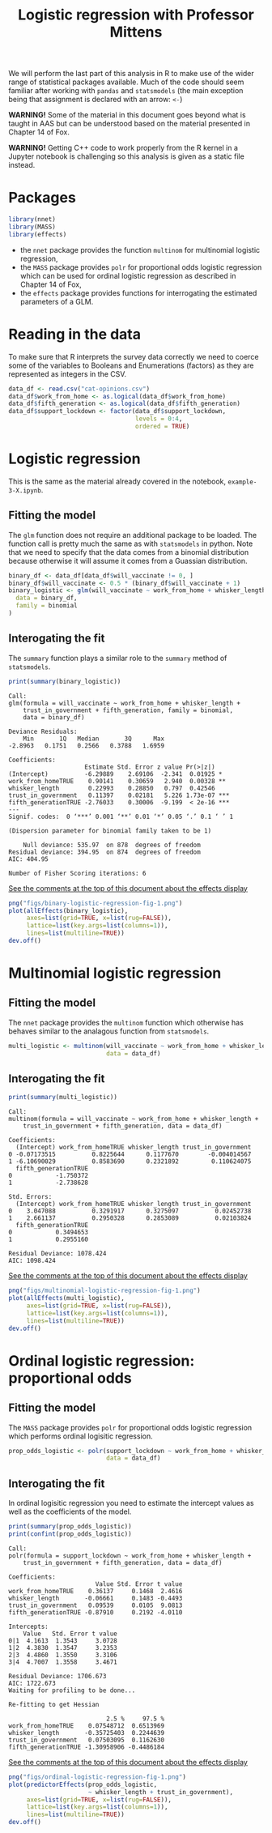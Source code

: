 #+title: Logistic regression with Professor Mittens

We will perform the last part of this analysis in R to make use of the wider
range of statistical packages available. Much of the code should seem familiar
after working with =pandas= and =statsmodels= (the main exception being that
assignment is declared with an arrow: =<-=)

*WARNING!* Some of the material in this document goes beyond what is taught in
AAS but can be understood based on the material presented in Chapter 14 of Fox.

*WARNING!* Getting C++ code to work properly from the R kernel in a Jupyter
 notebook is challenging so this analysis is given as a static file instead.

* Packages

#+begin_src R :tangle example-3-answers-b.R
library(nnet)
library(MASS)
library(effects)
#+end_src

- the =nnet= package provides the function =multinom= for multinomial logistic
  regression,
- the =MASS= package provides =polr= for proportional odds logistic regression
  which can be used for ordinal logistic regression as described in Chapter 14
  of Fox,
- the =effects= package provides functions for interrogating the estimated
  parameters of a GLM.

* Reading in the data

To make sure that R interprets the survey data correctly we need to coerce some
of the variables to Booleans and Enumerations (factors) as they are represented
as integers in the CSV.

#+begin_src R :tangle example-3-answers-b.R
data_df <- read.csv("cat-opinions.csv")
data_df$work_from_home <- as.logical(data_df$work_from_home)
data_df$fifth_generation <- as.logical(data_df$fifth_generation)
data_df$support_lockdown <- factor(data_df$support_lockdown,
                                   levels = 0:4,
                                   ordered = TRUE)
#+end_src

* Logistic regression

This is the same as the material already covered in the notebook,
=example-3-X.ipynb=.

** Fitting the model

The =glm= function does not require an additional package to be loaded. The
function call is pretty much the same as with =statsmodels= in python. Note that
we need to specify that the data comes from a binomial distribution because
otherwise it will assume it comes from a Guassian distribution.

#+begin_src R :tangle example-3-answers-b.R
binary_df <- data_df[data_df$will_vaccinate != 0, ]
binary_df$will_vaccinate <- 0.5 * (binary_df$will_vaccinate + 1)
binary_logistic <- glm(will_vaccinate ~ work_from_home + whisker_length + trust_in_government + fifth_generation,
  data = binary_df,
  family = binomial
)
#+end_src

** Interogating the fit

The =summary= function plays a similar role to the =summary= method of
=statsmodels=.

#+begin_src R :tangle example-3-answers-b.R
print(summary(binary_logistic))
#+end_src

#+begin_src 
Call:
glm(formula = will_vaccinate ~ work_from_home + whisker_length + 
    trust_in_government + fifth_generation, family = binomial, 
    data = binary_df)

Deviance Residuals: 
    Min       1Q   Median       3Q      Max  
-2.8963   0.1751   0.2566   0.3788   1.6959  

Coefficients:
                     Estimate Std. Error z value Pr(>|z|)    
(Intercept)          -6.29889    2.69106  -2.341  0.01925 *  
work_from_homeTRUE    0.90141    0.30659   2.940  0.00328 ** 
whisker_length        0.22993    0.28850   0.797  0.42546    
trust_in_government   0.11397    0.02181   5.226 1.73e-07 ***
fifth_generationTRUE -2.76033    0.30006  -9.199  < 2e-16 ***
---
Signif. codes:  0 ‘***’ 0.001 ‘**’ 0.01 ‘*’ 0.05 ‘.’ 0.1 ‘ ’ 1

(Dispersion parameter for binomial family taken to be 1)

    Null deviance: 535.97  on 878  degrees of freedom
Residual deviance: 394.95  on 874  degrees of freedom
AIC: 404.95

Number of Fisher Scoring iterations: 6
#+end_src

_See the comments at the top of this document about the effects display_

#+begin_src R :tangle example-3-answers-b.R
png("figs/binary-logistic-regression-fig-1.png")
plot(allEffects(binary_logistic),
     axes=list(grid=TRUE, x=list(rug=FALSE)),
     lattice=list(key.args=list(columns=1)),
     lines=list(multiline=TRUE))
dev.off()
#+end_src

[[./figs/binary-logistic-regression-fig-1.png]]

* Multinomial logistic regression

** Fitting the model

The =nnet= package provides the =multinom= function which otherwise has behaves
similar to the analagous function from =statsmodels=.

#+begin_src R :tangle example-3-answers-b.R
multi_logistic <- multinom(will_vaccinate ~ work_from_home + whisker_length + trust_in_government + fifth_generation,
                           data = data_df)
#+end_src

** Interogating the fit

#+begin_src R :tangle example-3-answers-b.R
print(summary(multi_logistic))
#+end_src

#+begin_src 
Call:
multinom(formula = will_vaccinate ~ work_from_home + whisker_length + 
    trust_in_government + fifth_generation, data = data_df)

Coefficients:
  (Intercept) work_from_homeTRUE whisker_length trust_in_government
0 -0.07173515          0.8225644      0.1177670        -0.004014567
1 -6.10690029          0.8583690      0.2321892         0.110624075
  fifth_generationTRUE
0            -1.750372
1            -2.738628

Std. Errors:
  (Intercept) work_from_homeTRUE whisker_length trust_in_government
0    3.047088          0.3291917      0.3275097          0.02452738
1    2.661137          0.2950328      0.2853089          0.02103824
  fifth_generationTRUE
0            0.3494653
1            0.2955160

Residual Deviance: 1078.424 
AIC: 1098.424 
#+end_src

_See the comments at the top of this document about the effects display_

#+begin_src R :tangle example-3-answers-b.R
png("figs/multinomial-logistic-regression-fig-1.png")
plot(allEffects(multi_logistic),
     axes=list(grid=TRUE, x=list(rug=FALSE)),
     lattice=list(key.args=list(columns=1)),
     lines=list(multiline=TRUE))
dev.off()
#+end_src

[[./figs/multinomial-logistic-regression-fig-1.png]]

* Ordinal logistic regression: proportional odds

** Fitting the model

The =MASS= package provides =polr= for proportional odds logistic regression
which performs ordinal logisitic regression.

#+begin_src R :tangle example-3-answers-b.R
prop_odds_logistic <- polr(support_lockdown ~ work_from_home + whisker_length + trust_in_government + fifth_generation,
                           data = data_df)
#+end_src

** Interogating the fit

In ordinal logisitic regression you need to estimate the intercept values as
well as the coefficients of the model.

#+begin_src R :tangle example-3-answers-b.R
print(summary(prop_odds_logistic))
print(confint(prop_odds_logistic))
#+end_src

#+begin_src 
Call:
polr(formula = support_lockdown ~ work_from_home + whisker_length + 
    trust_in_government + fifth_generation, data = data_df)

Coefficients:
                        Value Std. Error t value
work_from_homeTRUE    0.36137     0.1468  2.4616
whisker_length       -0.06661     0.1483 -0.4493
trust_in_government   0.09539     0.0105  9.0813
fifth_generationTRUE -0.87910     0.2192 -4.0110

Intercepts:
    Value   Std. Error t value
0|1  4.1613  1.3543     3.0728
1|2  4.3830  1.3547     3.2353
2|3  4.4860  1.3550     3.3106
3|4  4.7007  1.3558     3.4671

Residual Deviance: 1706.673 
AIC: 1722.673 
Waiting for profiling to be done...

Re-fitting to get Hessian

                           2.5 %     97.5 %
work_from_homeTRUE    0.07548712  0.6513969
whisker_length       -0.35725403  0.2244639
trust_in_government   0.07503095  0.1162630
fifth_generationTRUE -1.30958906 -0.4486184
#+end_src

_See the comments at the top of this document about the effects display_

#+begin_src R :tangle example-3-answers-b.R
png("figs/ordinal-logistic-regression-fig-1.png")
plot(predictorEffects(prop_odds_logistic,
                      ~ whisker_length + trust_in_government),
     axes=list(grid=TRUE, x=list(rug=FALSE)),
     lattice=list(key.args=list(columns=1)),
     lines=list(multiline=TRUE))
dev.off()
#+end_src

[[./figs/ordinal-logistic-regression-fig-1.png]]

